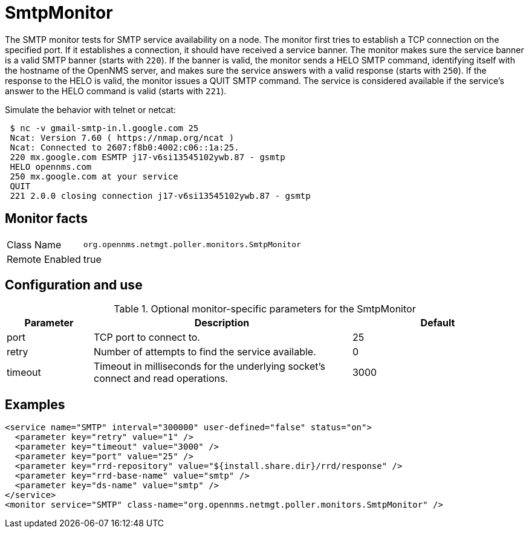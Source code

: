
= SmtpMonitor

The SMTP monitor tests for SMTP service availability on a node.
The monitor first tries to establish a TCP connection on the specified port.
If it establishes a connection, it should have received a service banner.
The monitor makes sure the service banner is a valid SMTP banner (starts with `220`).
If the banner is valid, the monitor sends a HELO SMTP command, identifying itself with the hostname of the OpenNMS server, and makes sure the service answers with a valid response (starts with `250`).
If the response to the HELO is valid, the monitor issues a QUIT SMTP command.
The service is considered available if the service's answer to the HELO command is valid (starts with `221`).

Simulate the behavior with telnet or netcat:

[source,console]

 $ nc -v gmail-smtp-in.l.google.com 25
 Ncat: Version 7.60 ( https://nmap.org/ncat )
 Ncat: Connected to 2607:f8b0:4002:c06::1a:25.
 220 mx.google.com ESMTP j17-v6si13545102ywb.87 - gsmtp
 HELO opennms.com
 250 mx.google.com at your service
 QUIT
 221 2.0.0 closing connection j17-v6si13545102ywb.87 - gsmtp

== Monitor facts

[options="autowidth"]
|===
| Class Name     | `org.opennms.netmgt.poller.monitors.SmtpMonitor`
| Remote Enabled | true
|===

== Configuration and use

.Optional monitor-specific parameters for the SmtpMonitor
[options="header"]
[cols="1,3,2"]
|===
| Parameter            | Description                                                                                | Default
| port               | TCP port to connect to.                                                                    | 25
| retry              | Number of attempts to find the service available.                                          | 0
| timeout            | Timeout in milliseconds for the underlying socket's connect and read operations.       | 3000
|===

== Examples

[source, xml]
----
<service name="SMTP" interval="300000" user-defined="false" status="on">
  <parameter key="retry" value="1" />
  <parameter key="timeout" value="3000" />
  <parameter key="port" value="25" />
  <parameter key="rrd-repository" value="${install.share.dir}/rrd/response" />
  <parameter key="rrd-base-name" value="smtp" />
  <parameter key="ds-name" value="smtp" />
</service>
<monitor service="SMTP" class-name="org.opennms.netmgt.poller.monitors.SmtpMonitor" />
----
